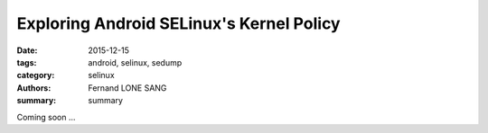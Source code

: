 Exploring Android SELinux's Kernel Policy
#########################################

:date: 2015-12-15
:tags: android, selinux, sedump
:category: selinux
:authors: Fernand LONE SANG
:summary: summary

Coming soon ...
